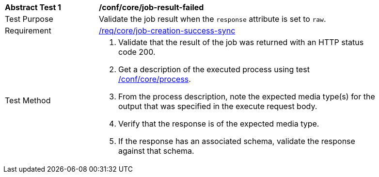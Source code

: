 [[req_core_job-creation-success-sync-raw]]
[width="90%",cols="2,6a"]
|===
^|*Abstract Test {counter:ats-id}* |*/conf/core/job-result-failed*
^|Test Purpose |Validate the job result when the `response` attribute is set to `raw`.
^|Requirement |<<req_core_job-creation-success-sync,/req/core/job-creation-success-sync>>
^|Test Method |. Validate that the result of the job was returned with an HTTP status code 200.
. Get a description of the executed process using test <<ats_core_process,/conf/core/process>>.
. From the process description, note the expected media type(s) for the output that was specified in the execute request body.
. Verify that the response is of the expected media type.
. If the response has an associated schema, validate the response against that schema.
|===
